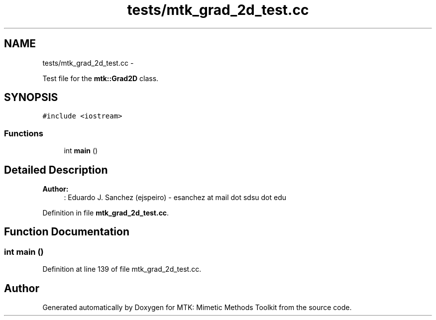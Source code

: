 .TH "tests/mtk_grad_2d_test.cc" 3 "Tue Dec 15 2015" "MTK: Mimetic Methods Toolkit" \" -*- nroff -*-
.ad l
.nh
.SH NAME
tests/mtk_grad_2d_test.cc \- 
.PP
Test file for the \fBmtk::Grad2D\fP class\&.  

.SH SYNOPSIS
.br
.PP
\fC#include <iostream>\fP
.br

.SS "Functions"

.in +1c
.ti -1c
.RI "int \fBmain\fP ()"
.br
.in -1c
.SH "Detailed Description"
.PP 

.PP
\fBAuthor:\fP
.RS 4
: Eduardo J\&. Sanchez (ejspeiro) - esanchez at mail dot sdsu dot edu 
.RE
.PP

.PP
Definition in file \fBmtk_grad_2d_test\&.cc\fP\&.
.SH "Function Documentation"
.PP 
.SS "int main ()"

.PP
Definition at line 139 of file mtk_grad_2d_test\&.cc\&.
.SH "Author"
.PP 
Generated automatically by Doxygen for MTK: Mimetic Methods Toolkit from the source code\&.
